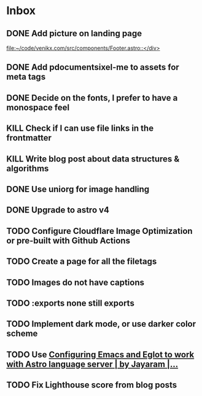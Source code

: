 * Inbox
** DONE Add picture on landing page
CLOSED: [2023-07-20 Thu 16:55]
:LOGBOOK:
CLOCK: [2023-07-17 Mon 01:28]--[2023-07-17 Mon 01:29] =>  0:01
:END:

[[file:~/code/venikx.com/src/components/Footer.astro::</div>]]
** DONE Add pdocumentsixel-me to assets for meta tags
CLOSED: [2023-07-20 Thu 16:55]
** DONE Decide on the fonts, I prefer to have a monospace feel
CLOSED: [2023-07-19 Wed 17:38]
** KILL Check if I can use file links in the frontmatter
CLOSED: [2023-07-18 Tue 17:57]
** KILL Write blog post about data structures & algorithms
CLOSED: [2023-09-13 Wed 01:52]
** DONE Use uniorg for image handling
CLOSED: [2024-04-15 Mon 12:56]
** DONE Upgrade to astro v4
CLOSED: [2024-04-15 Mon 12:56]
** TODO Configure Cloudflare Image Optimization or pre-built with Github Actions
** TODO Create a page for all the filetags
** TODO Images do not have captions
** TODO :exports none still exports
** TODO Implement dark mode, or use darker color scheme
** TODO Use [[https://medium.com/@jrmjrm/configuring-emacs-and-eglot-to-work-with-astro-language-server-9408eb709ab0][Configuring Emacs and Eglot to work with Astro language server | by Jayaram |...]]
** TODO Fix Lighthouse score from blog posts
